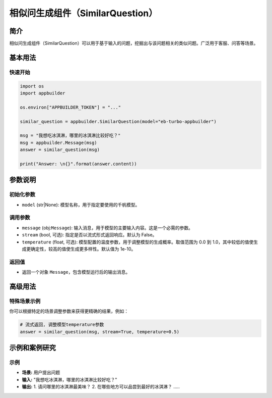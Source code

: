 
相似问生成组件（SimilarQuestion）
=================================

简介
----

相似问生成组件（SimilarQuestion）可以用于基于输入的问题，挖掘出与该问题相关的类似问题。广泛用于客服、问答等场景。

基本用法
--------

快速开始
^^^^^^^^

.. code-block:: python

   import os
   import appbuilder

   os.environ["APPBUILDER_TOKEN"] = "..."

   similar_question = appbuilder.SimilarQuestion(model="eb-turbo-appbuilder")

   msg = "我想吃冰淇淋，哪里的冰淇淋比较好吃？"
   msg = appbuilder.Message(msg)
   answer = similar_question(msg)

   print("Answer: \n{}".format(answer.content))

参数说明
--------

初始化参数
^^^^^^^^^^


* ``model`` (str|None): 模型名称，用于指定要使用的千帆模型。

调用参数
^^^^^^^^


* ``message`` (obj:\ ``Message``\ ): 输入消息，用于模型的主要输入内容。这是一个必需的参数。
* ``stream`` (bool, 可选): 指定是否以流式形式返回响应。默认为 False。
* ``temperature`` (float, 可选): 模型配置的温度参数，用于调整模型的生成概率。取值范围为 0.0 到 1.0，其中较低的值使生成更确定性，较高的值使生成更多样性。默认值为 1e-10。

返回值
^^^^^^


* 返回一个对象 ``Message``\ ，包含模型运行后的输出消息。

高级用法
--------

特殊场景示例
^^^^^^^^^^^^

你可以根据特定的场景调整参数来获得更精确的结果，例如：

.. code-block:: python

   # 流式返回, 调整模型temperature参数
   answer = similar_question(msg, stream=True, temperature=0.5)

示例和案例研究
--------------

示例
^^^^


* **场景:** 用户提出问题
* **输入:** "我想吃冰淇淋，哪里的冰淇淋比较好吃？"
* **输出:** 1. 请问哪里的冰淇淋最美味？ 2. 在哪些地方可以品尝到最好的冰淇淋？ .....

